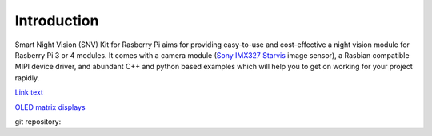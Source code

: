 Introduction
============
Smart Night Vision (SNV) Kit for Rasberry Pi aims for providing easy-to-use and cost-effective a night vision module for Rasberry Pi 3 or 4 modules. It comes with a camera module (`Sony IMX327 Starvis <https://www.sony-semicon.co.jp/products/common/pdf/IMX327LQR_LQR1_Flyer02.pdf>`_ image sensor), a Rasbian compatible MIPI device driver, and abundant C++ and python based examples which will help you to get on working for your project rapidly.

`Link text <link URL>`_


`OLED matrix displays
<https://github.com/rm-hull/luma.oled/wiki/Usage-&-Benchmarking>`_

.. image:: images/camera-housing.png
   :alt: mounted

.. image:: images/handheld-assembled.png
   :alt: handheld


.. seealso::
   Further technical information of the SNV kit can be found in the following datasheets:
   - :download:`IMX327 Datasheet <datasheets/framos-imx327.pdf>`

git repository: